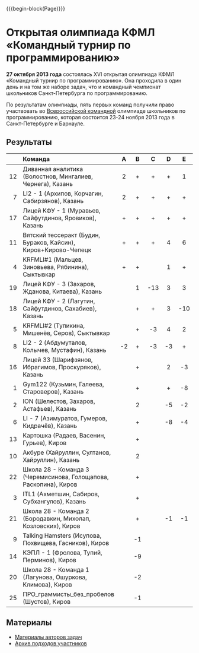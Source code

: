 #+HTML_DOCTYPE: html5
#+OPTIONS: toc:nil num:nil ^:{} html5-fancy:t
#+MACRO: begin-block #+HTML: <div class="$1">
#+MACRO: end-block #+HTML: </div>

{{{begin-block(Page)}}}

* Открытая олимпиада КФМЛ «Командный турнир по программированию»

*27 октября 2013 года* состоялась XVI открытая олимпиада КФМЛ
«Командный турнир по программированию». Она проходила в один день и на
том же наборе задач, что и командный чемпионат школьников
Санкт-Петербурга по программированию.

По результатам олимпиады, пять первых команд получили право
участвовать во [[http://neerc.ifmo.ru/school/russia-team/index.html][Всероссийской командной]] олимпиаде школьников по
программированию, которая состоится 23-24 ноября 2013 года в
Санкт-Петербурге и Барнауле.

** Результаты

|-----+-------------------------------------------------------------------+-----+-----+-----+-----+-----+-----+-----+-----+-----+-----+--------+-------|
|     | Команда                                                           | A   | B   | C   | D   | E   | F   | G   | H   | I   | J   | Задачи | Штраф |
|-----+-------------------------------------------------------------------+-----+-----+-----+-----+-----+-----+-----+-----+-----+-----+--------+-------|
| <r> | <l>                                                               | <c> | <c> | <c> | <c> | <c> | <c> | <c> | <c> | <c> | <c> | <c>    | <c>   |
|  12 | Диванная аналитика (Волостнов, Мингалиев, Чернега), Казань        | 2   | +   | +   | +   | 1   | +   | +   | 2   | 1   | +   | 10     | 1113  |
|   7 | LI2 - 1 (Архипов, Корчагин, Сабирзянов), Казань                   | 2   | +   | +   | +   | +   | 2   |     | 4   |     | +   | 8      | 948   |
|  17 | Лицей КФУ - 1 (Муравьев, Сайфутдинов, Яровиков), Казань           | +   | +   | +   | +   | +   | 1   |     | -7  |     | 10  | 7      | 865   |
|  11 | Вятский тессеракт (Будин, Бураков, Кайсин), Киров+Кирово-Чепецк   | +   | +   | +   | 4   | 6   | +   |     | -4  |     | -2  | 6      | 1065  |
|   4 | KRFMLI#1 (Мальцев, Зиновьева, Рябинина), Сыктывкар                | +   | +   |     | 1   | +   | +   |     | -4  |     |     | 5      | 344   |
|  19 | Лицей КФУ - 3 (Захаров, Жданова, Китаева), Казань                 |     | 1   | -13 | 3   | 3   | +   |     |     |     |     | 4      | 578   |
|  18 | Лицей КФУ - 2 (Лагутин, Сайфутдинов, Сахабиев), Казань            |     | +   | +   | 3   | -10 | 4   |     |     |     |     | 4      | 652   |
|   5 | KRFMLI#2 (Тупикина, Мишенёв, Серов), Сыктывкар                    |     | +   | -3  | 4   | 2   | 5   |     | -5  |     |     | 4      | 812   |
|   8 | LI2 - 2 (Абдумуталов, Колычев, Мустафин), Казань                  | -2  | +   | -3  | -3  | +   | +   |     |     |     |     | 3      | 184   |
|  16 | Лицей 33 (Шарифзянов, Ибрагимов, Проскуряков), Казань             |     | +   |     | 2   | -3  | +   |     |     |     |     | 3      | 299   |
|   1 | Gym122 (Кузьмин, Галеева, Староверов), Казань                     |     | +   |     | +   | -8  | 5   |     |     | -2  |     | 3      | 406   |
|   2 | ION (Шелестов, Захаров, Астафьев), Казань                         |     | 2   |     | -5  | -2  | 1   |     |     |     |     | 2      | 145   |
|   6 | LI - 7 (Азимуратов, Гумеров, Кидрачёв), Казань                    |     | +   |     | -8  | -4  | 3   |     |     |     |     | 2      | 213   |
|  13 | Картошка (Радаев, Васенин, Гурьев), Киров                         |     | +   |     |     |     | 9   |     | -5  |     |     | 2      | 617   |
|  10 | Акбуре (Хайруллин, Султанов, Хайруллин), Казань                   |     | 2   |     |     |     | 20  |     |     |     |     | 2      | 805   |
|  22 | Школа 28 - Команда 3 (Черемисинова, Голощапова, Раскопина), Киров |     | +   |     |     |     | -4  |     | -3  |     |     | 1      | 23    |
|   3 | ITL1 (Ахметшин, Сабиров, Субхангулов), Казань                     |     | +   |     |     |     | -6  |     |     |     |     | 1      | 45    |
|  21 | Школа 28 - Команда 2 (Бородавкин, Михолап, Козловских), Киров     |     | +   |     | -1  | -1  | -1  |     | -2  |     |     | 1      | 66    |
|   9 | Talking Hamsters (Исупова, Похвищева, Гасников), Киров            |     | -1  |     |     |     | -4  |     |     |     |     | 0      | 0     |
|  14 | КЭПЛ - 1 (Фролова, Тупий, Перминов), Киров                        |     | -9  |     |     |     | -12 |     |     |     |     | 0      | 0     |
|  20 | Школа 28 - Команда 1 (Лагунова, Ошуркова, Климова), Киров         |     | -2  |     |     |     |     |     | -5  |     |     | 0      | 0     |
|  25 | ПРО_граммисты_без_пробелов (Шустов), Киров                        |     | -1  |     |     |     | -3  |     |     |     |     | 0      | 0     |
|-----+-------------------------------------------------------------------+-----+-----+-----+-----+-----+-----+-----+-----+-----+-----+--------+-------|

** Материалы

+ [[http://neerc.ifmo.ru/school/archive/2013-2014.html#spb-team][Материалы авторов задач]]
+ [[./2013-runs.7z][Архив подходов участников]]
